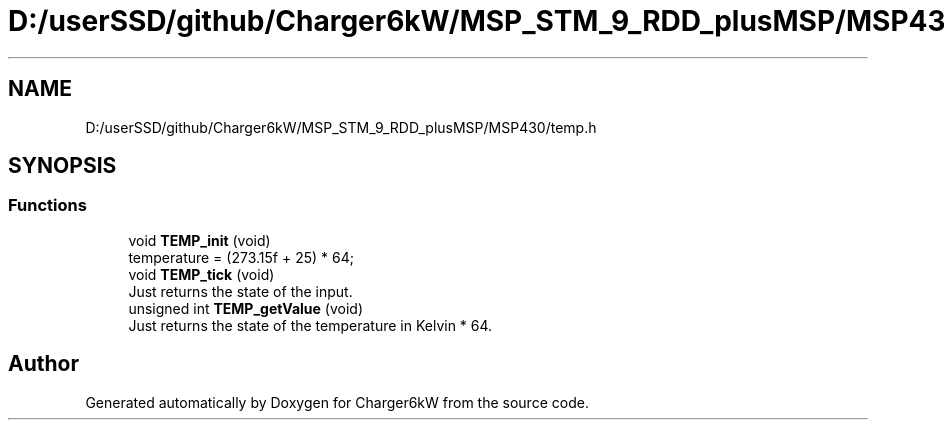 .TH "D:/userSSD/github/Charger6kW/MSP_STM_9_RDD_plusMSP/MSP430/temp.h" 3 "Sun Nov 29 2020" "Version 9" "Charger6kW" \" -*- nroff -*-
.ad l
.nh
.SH NAME
D:/userSSD/github/Charger6kW/MSP_STM_9_RDD_plusMSP/MSP430/temp.h
.SH SYNOPSIS
.br
.PP
.SS "Functions"

.in +1c
.ti -1c
.RI "void \fBTEMP_init\fP (void)"
.br
.RI "temperature = (273\&.15f + 25) * 64; "
.ti -1c
.RI "void \fBTEMP_tick\fP (void)"
.br
.RI "Just returns the state of the input\&. "
.ti -1c
.RI "unsigned int \fBTEMP_getValue\fP (void)"
.br
.RI "Just returns the state of the temperature in Kelvin * 64\&. "
.in -1c
.SH "Author"
.PP 
Generated automatically by Doxygen for Charger6kW from the source code\&.
